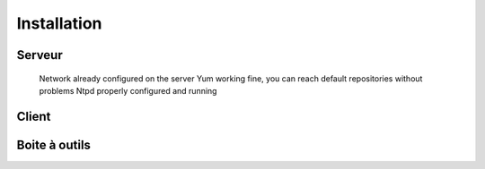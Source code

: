 Installation
============

Serveur
-------


    Network already configured on the server
    Yum working fine, you can reach default repositories without problems
    Ntpd properly configured and running

	
Client
------

Boite à outils
--------------